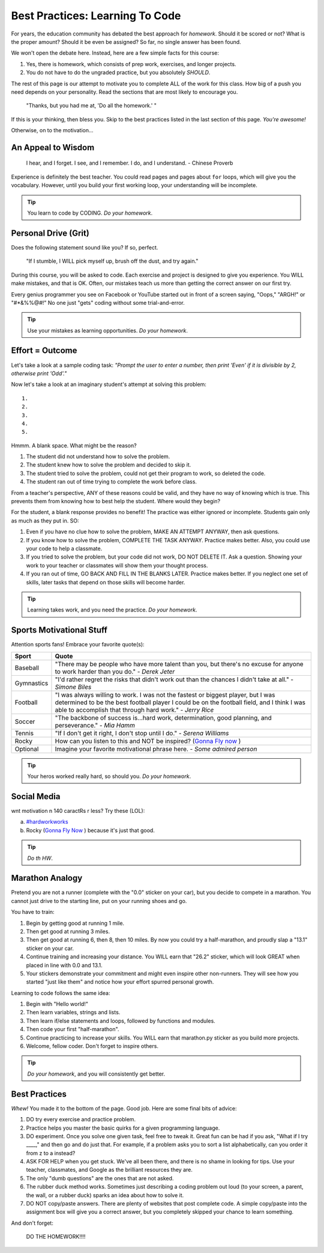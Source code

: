 Best Practices: Learning To Code
=================================

For years, the education community has debated the best approach for
*homework*. Should it be scored or not? What is the proper amount? Should
it be even be assigned? So far, no single answer has been found.

We won't open the debate here. Instead, here are a few simple facts for this
course:

#. Yes, there is homework, which consists of prep work, exercises, and
   longer projects.
#. You do not have to do the ungraded practice, but you absolutely *SHOULD*.

The rest of this page is our attempt to motivate you to complete ALL of the
work for this class. How big of a push you need depends on your
personality. Read the sections that are most likely to encourage you.

.. pull-quote::

   "Thanks, but you had me at, 'Do all the homework.' "

If this is your thinking, then bless you. Skip to the best practices listed
in the last section of this page. *You're awesome!*

Otherwise, on to the motivation...

An Appeal to Wisdom
--------------------

.. pull-quote::

   I hear, and I forget.
   I see, and I remember.
   I do, and I understand.
   - Chinese Proverb

Experience is definitely the best teacher. You could read pages and pages about
``for`` loops, which will give you the vocabulary. However, until you build your
first working loop, your understanding will be incomplete.

.. tip::

   You learn to code by CODING. *Do your homework*.

Personal Drive (Grit)
---------------------

Does the following statement sound like you? If so, perfect.

.. pull-quote::

   "If I stumble, I WILL pick myself up, brush off the dust, and try again."

During this course, you will be asked to code. Each exercise and project is
designed to give you experience. You WILL make mistakes, and that is OK. Often,
our mistakes teach us more than getting the correct answer on our first try.

Every genius programmer you see on Facebook or YouTube started out in front of
a screen saying, "Oops," "ARGH!" or "#*&%%@#!" No one just "gets" coding
without some trial-and-error.

.. tip::

   Use your mistakes as learning opportunities. *Do your homework*.

Effort = Outcome
-----------------

Let's take a look at a sample coding task: *"Prompt the user to enter a number,
then print 'Even' if it is divisible by 2, otherwise print 'Odd'."*

Now let's take a look at an imaginary student's attempt at solving this
problem:

::

   1.
   2.
   3.
   4.
   5.

Hmmm. A blank space. What might be the reason?

#. The student did not understand how to solve the problem.
#. The student knew how to solve the problem and decided to skip it.
#. The student tried to solve the problem, could not get their program to work,
   so deleted the code.
#. The student ran out of time trying to complete the work before class.

From a teacher's perspective, ANY of these reasons could be valid, and they
have no way of knowing which is true. This prevents them from knowing how to
best help the student. Where would they begin?

For the student, a blank response provides no benefit! The practice was either
ignored or incomplete. Students gain only as much as they put in. SO:

#. Even if you have no clue how to solve the problem, MAKE AN ATTEMPT ANYWAY,
   then ask questions.
#. If you know how to solve the problem, COMPLETE THE TASK ANYWAY. Practice
   makes better. Also, you could use your code to help a classmate.
#. If you tried to solve the problem, but your code did not work, DO NOT
   DELETE IT. Ask a question. Showing your work to your teacher or classmates
   will show them your thought process.
#. If you ran out of time, GO BACK AND FILL IN THE BLANKS LATER. Practice makes
   better. If you neglect one set of skills, later tasks that depend on those
   skills will become harder.

.. tip::

   Learning takes work, and you need the practice. *Do your homework*.

Sports Motivational Stuff
-------------------------

Attention sports fans! Embrace your favorite quote(s):

.. list-table::
   :widths: 10 70
   :header-rows: 1

   * - Sport
     - Quote
   * - Baseball
     - "There may be people who have more talent than you, but there's
       no excuse for anyone to work harder than you do." - *Derek Jeter*

   * - Gymnastics
     - "I'd rather regret the risks that didn't work out than the
       chances I didn't take at all." - *Simone Biles*

   * - Football
     - "I was always willing to work. I was not the fastest or biggest player,
       but I was determined to be the best football player I could be on the
       football field, and I think I was able to accomplish that through hard work." -
       *Jerry Rice*

   * - Soccer
     - "The backbone of success is...hard work, determination, good planning,
       and perseverance." - *Mia Hamm*

   * - Tennis
     - "If I don't get it right, I don't stop until I do." - *Serena Williams*

   * - Rocky
     - How can you listen to this and NOT be inspired? (`Gonna Fly now <https://www.youtube.com/watch?v=ioE_O7Lm0I4/>`_ )

   * - Optional
     - Imagine your favorite motivational phrase here. - *Some admired person*

.. tip::

   Your heros worked really hard, so should you. *Do your homework*.

Social Media
-------------

wnt motivation n 140 caractRs r less? Try these (LOL):

a. `#hardworkworks <https://twitter.com/hashtag/hardworkworks?ref_src=twsrc%5Egoogle%7Ctwcamp%5Eserp%7Ctwgr%5Ehashtag>`_
b. Rocky (`Gonna Fly Now <https://www.youtube.com/watch?v=ioE_O7Lm0I4/>`_ ) because it's just that good.

.. tip::

   *Do th HW*.

Marathon Analogy
----------------

Pretend you are not a runner (complete with the "0.0" sticker on your car),
but you decide to compete in a marathon. You cannot just drive to the
starting line, put on your running shoes and go.

You have to train:

#. Begin by getting good at running 1 mile.
#. Then get good at running 3 miles.
#. Then get good at running 6, then 8, then 10 miles. By now you could try a
   half-marathon, and proudly slap a "13.1" sticker on your car.
#. Continue training and increasing your distance. You WILL earn that "26.2"
   sticker, which will look GREAT when placed in line with 0.0 and 13.1.
#. Your stickers demonstrate your commitment and might even inspire other
   non-runners. They will see how you started "just like them" and notice how
   your effort spurred personal growth.

Learning to code follows the same idea:

#. Begin with "Hello world!"
#. Then learn variables, strings and lists.
#. Then learn if/else statements and loops, followed by functions and modules.
#. Then code your first "half-marathon".
#. Continue practicing to increase your skills. You WILL earn that
   marathon.py sticker as you build more projects.
#. Welcome, fellow coder. Don't forget to inspire others.

.. tip::

   *Do your homework*, and you will consistently get better.

Best Practices
---------------

*Whew!*  You made it to the bottom of the page. Good job. Here are some final
bits of advice:

#. DO try every exercise and practice problem.
#. Practice helps you master the basic quirks for a given programming language.
#. DO experiment. Once you solve one given task, feel
   free to tweak it. Great fun can be had if you ask, "What if I try ____,"
   and then go and do just that. For example, if a problem asks you to
   sort a list alphabetically, can you order it from z to a instead?
#. ASK FOR HELP when you get stuck. We've all been there, and there is
   no shame in looking for tips. Use your teacher, classmates, and Google as
   the brilliant resources they are.
#. The only "dumb questions" are the ones that are not asked.
#. The rubber duck method works. Sometimes just describing a coding problem out
   loud (to your screen, a parent, the wall, or a rubber duck) sparks an idea
   about how to solve it.
#. DO NOT copy/paste answers. There are plenty of websites that post
   complete code. A simple copy/paste into the assignment box will give you a
   correct answer, but you completely skipped your chance to learn something.

And don't forget:

.. pull-quote::

   DO THE HOMEWORK!!!!
